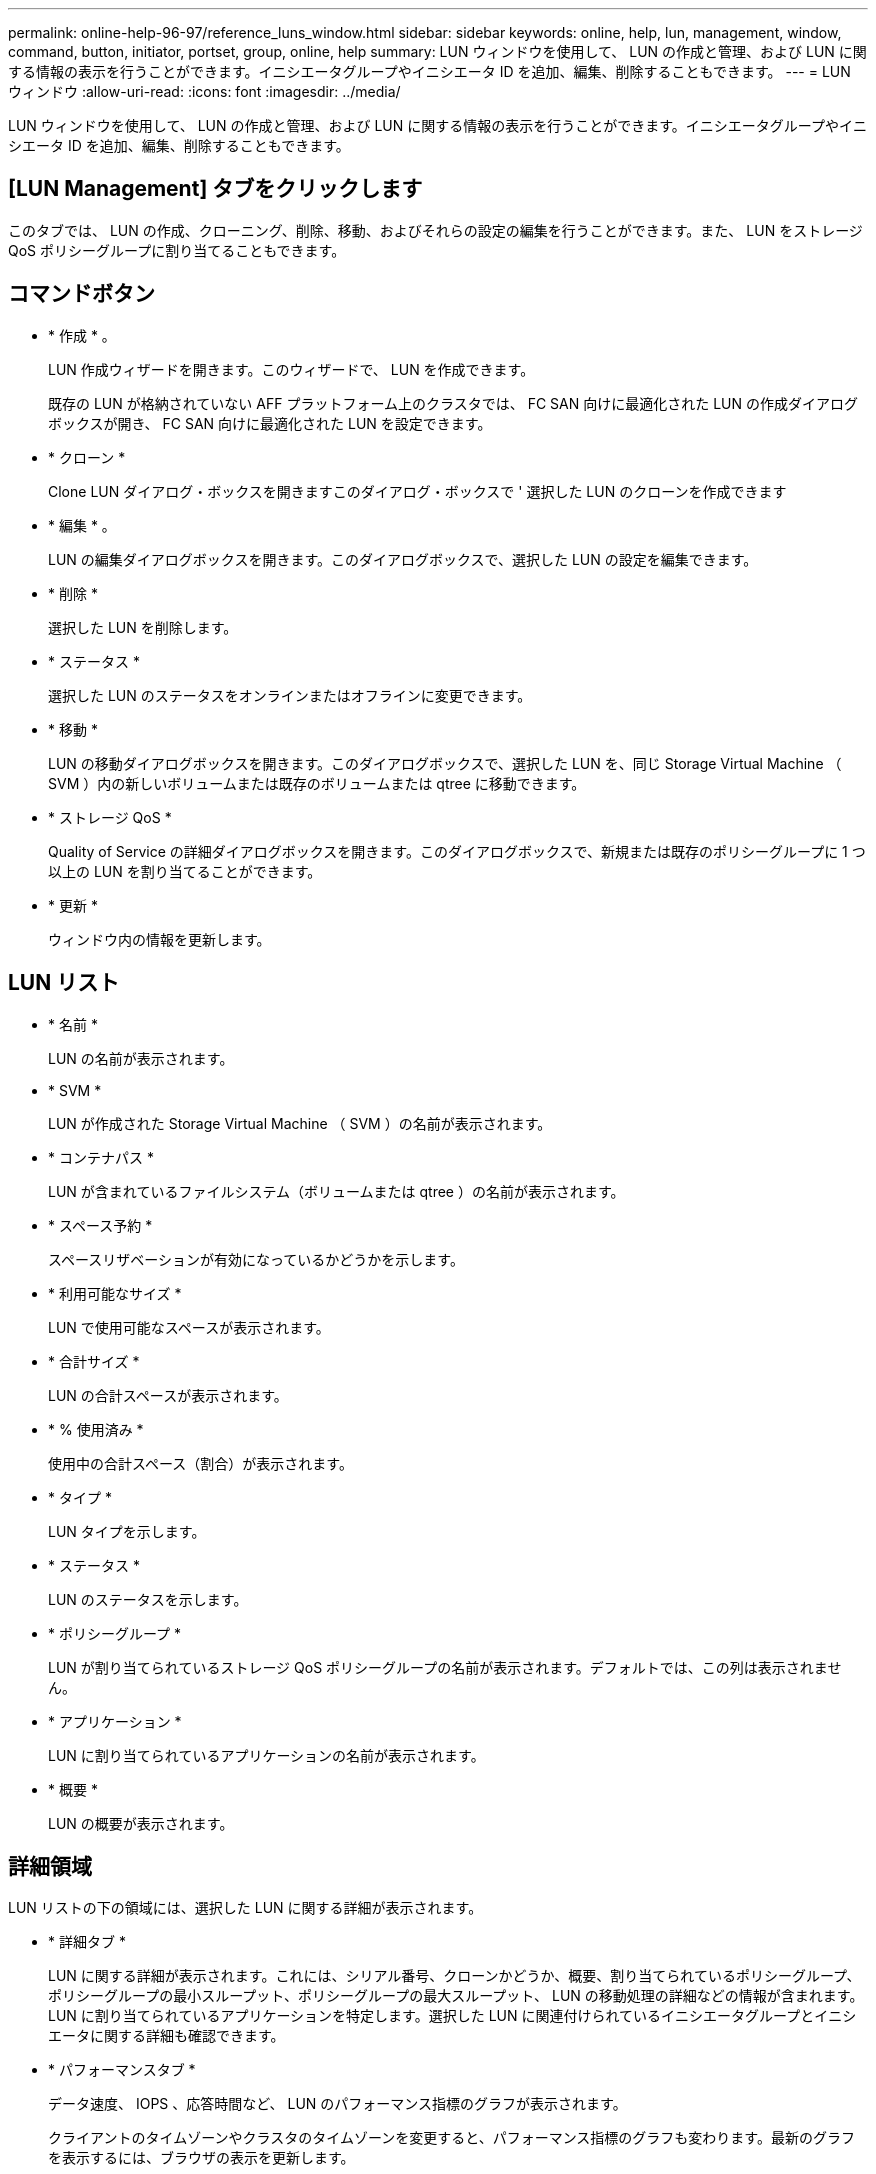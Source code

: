 ---
permalink: online-help-96-97/reference_luns_window.html 
sidebar: sidebar 
keywords: online, help, lun, management, window, command, button, initiator, portset, group, online, help 
summary: LUN ウィンドウを使用して、 LUN の作成と管理、および LUN に関する情報の表示を行うことができます。イニシエータグループやイニシエータ ID を追加、編集、削除することもできます。 
---
= LUN ウィンドウ
:allow-uri-read: 
:icons: font
:imagesdir: ../media/


[role="lead"]
LUN ウィンドウを使用して、 LUN の作成と管理、および LUN に関する情報の表示を行うことができます。イニシエータグループやイニシエータ ID を追加、編集、削除することもできます。



== [LUN Management] タブをクリックします

このタブでは、 LUN の作成、クローニング、削除、移動、およびそれらの設定の編集を行うことができます。また、 LUN をストレージ QoS ポリシーグループに割り当てることもできます。



== コマンドボタン

* * 作成 * 。
+
LUN 作成ウィザードを開きます。このウィザードで、 LUN を作成できます。

+
既存の LUN が格納されていない AFF プラットフォーム上のクラスタでは、 FC SAN 向けに最適化された LUN の作成ダイアログボックスが開き、 FC SAN 向けに最適化された LUN を設定できます。

* * クローン *
+
Clone LUN ダイアログ・ボックスを開きますこのダイアログ・ボックスで ' 選択した LUN のクローンを作成できます

* * 編集 * 。
+
LUN の編集ダイアログボックスを開きます。このダイアログボックスで、選択した LUN の設定を編集できます。

* * 削除 *
+
選択した LUN を削除します。

* * ステータス *
+
選択した LUN のステータスをオンラインまたはオフラインに変更できます。

* * 移動 *
+
LUN の移動ダイアログボックスを開きます。このダイアログボックスで、選択した LUN を、同じ Storage Virtual Machine （ SVM ）内の新しいボリュームまたは既存のボリュームまたは qtree に移動できます。

* * ストレージ QoS *
+
Quality of Service の詳細ダイアログボックスを開きます。このダイアログボックスで、新規または既存のポリシーグループに 1 つ以上の LUN を割り当てることができます。

* * 更新 *
+
ウィンドウ内の情報を更新します。





== LUN リスト

* * 名前 *
+
LUN の名前が表示されます。

* * SVM *
+
LUN が作成された Storage Virtual Machine （ SVM ）の名前が表示されます。

* * コンテナパス *
+
LUN が含まれているファイルシステム（ボリュームまたは qtree ）の名前が表示されます。

* * スペース予約 *
+
スペースリザベーションが有効になっているかどうかを示します。

* * 利用可能なサイズ *
+
LUN で使用可能なスペースが表示されます。

* * 合計サイズ *
+
LUN の合計スペースが表示されます。

* * % 使用済み *
+
使用中の合計スペース（割合）が表示されます。

* * タイプ *
+
LUN タイプを示します。

* * ステータス *
+
LUN のステータスを示します。

* * ポリシーグループ *
+
LUN が割り当てられているストレージ QoS ポリシーグループの名前が表示されます。デフォルトでは、この列は表示されません。

* * アプリケーション *
+
LUN に割り当てられているアプリケーションの名前が表示されます。

* * 概要 *
+
LUN の概要が表示されます。





== 詳細領域

LUN リストの下の領域には、選択した LUN に関する詳細が表示されます。

* * 詳細タブ *
+
LUN に関する詳細が表示されます。これには、シリアル番号、クローンかどうか、概要、割り当てられているポリシーグループ、ポリシーグループの最小スループット、ポリシーグループの最大スループット、 LUN の移動処理の詳細などの情報が含まれます。 LUN に割り当てられているアプリケーションを特定します。選択した LUN に関連付けられているイニシエータグループとイニシエータに関する詳細も確認できます。

* * パフォーマンスタブ *
+
データ速度、 IOPS 、応答時間など、 LUN のパフォーマンス指標のグラフが表示されます。

+
クライアントのタイムゾーンやクラスタのタイムゾーンを変更すると、パフォーマンス指標のグラフも変わります。最新のグラフを表示するには、ブラウザの表示を更新します。





== イニシエータグループタブ

イニシエータグループやイニシエータ ID の作成、削除、およびそれらの設定の編集を行うことができます。



== コマンドボタン

* * 作成 * 。
+
イニシエータグループの作成ダイアログボックスを開きます。このダイアログボックスで、イニシエータグループを作成して、特定の LUN へのホストアクセスを制御できます。

* * 編集 * 。
+
イニシエータグループの編集ダイアログボックスを開きます。このダイアログボックスで、選択したイニシエータグループの設定を編集できます。

* * 削除 *
+
選択したイニシエータグループを削除します。

* * 更新 *
+
ウィンドウ内の情報を更新します。





== イニシエータグループのリスト

* * 名前 *
+
イニシエータグループの名前が表示されます。

* * タイプ *
+
イニシエータグループでサポートされるプロトコルのタイプを示します。サポートされるプロトコルは、 iSCSI 、 FC / FCoE 、 Mixed （ iSCSI および FC / FCoE ）です。

* * オペレーティング・システム * ：
+
イニシエータグループのオペレーティングシステムを示します。

* * ポートセット *
+
イニシエータグループに関連付けられているポートセットが表示されます。

* * イニシエータ数 *
+
イニシエータグループに追加されているイニシエータの数が表示されます。





== 詳細領域

イニシエータグループリストの下の領域には、選択したイニシエータグループに追加されているイニシエータと、イニシエータグループにマッピングされている LUN に関する詳細が表示されます。



== [ ポートセット ] タブ

ポートセットの作成、削除、およびそれらの設定の編集を行うことができます。



== コマンドボタン

* * 作成 * 。
+
ポートセットの作成ダイアログボックスを開きます。このダイアログボックスで、ポートセットを作成して LUN へのアクセスを制限できます。

* * 編集 * 。
+
ポートセットの編集ダイアログボックスを開きます。このダイアログボックスで、ポートセットに関連付けるネットワークインターフェイスを選択できます。

* * 削除 *
+
選択したポートセットを削除します。

* * 更新 *
+
ウィンドウ内の情報を更新します。





== ポートセットのリスト

* * ポートセット名 *
+
ポートセットの名前が表示されます。

* * タイプ *
+
ポートセットでサポートされるプロトコルのタイプを示します。サポートされるプロトコルは、 iSCSI 、 FC / FCoE 、 Mixed （ iSCSI および FC / FCoE ）です。

* * インターフェイス数 *
+
ポートセットに関連付けられているネットワークインターフェイスの数が表示されます。

* * イニシエータグループ数 *
+
ポートセットに関連付けられているイニシエータグループの数が表示されます。





== 詳細領域

ポートセットリストの下の領域には、選択したポートセットに関連付けられているネットワークインターフェイスとイニシエータグループに関する詳細が表示されます。

* 関連情報 *

xref:task_creating_luns.adoc[LUN を作成しています]

xref:task_deleting_luns.adoc[LUN を削除しています]

xref:task_creating_initiator_groups.adoc[igroup を作成しています]

xref:task_deleting_initiator_groups.adoc[igroup を削除します]

xref:task_adding_initiators.adoc[イニシエータを追加中]

xref:task_deleting_initiators_from_initiator_group.adoc[イニシエータグループからのイニシエータの削除]

xref:task_editing_luns.adoc[LUN を編集しています]

xref:task_editing_initiator_groups.adoc[igroup を編集しています]

xref:task_editing_initiators.adoc[イニシエータを編集中]

xref:task_bringing_luns_online.adoc[LUN をオンラインにしています]

xref:task_taking_luns_offline.adoc[LUN をオフラインにしています]

xref:task_cloning_luns.adoc[LUN のクローニング]
